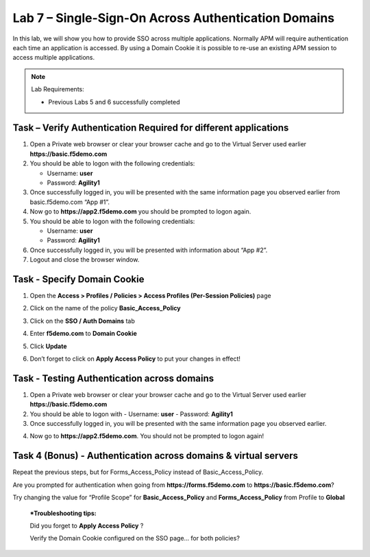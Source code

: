 Lab 7 – Single-Sign-On Across Authentication Domains
----------------------------------------------------

In this lab, we will show you how to provide SSO across multiple
applications. Normally APM will require authentication each time an
application is accessed. By using a Domain Cookie it is possible to
re-use an existing APM session to access multiple applications.


.. NOTE::
  Lab Requirements:

  - Previous Labs 5 and 6 successfully completed


Task – Verify Authentication Required for different applications
~~~~~~~~~~~~~~~~~~~~~~~~~~~~~~~~~~~~~~~~~~~~~~~~~~~~~~~~~~~~~~~~

#. Open a Private web browser or clear your browser cache and go to the
   Virtual Server used earlier **https://basic.f5demo.com**

#. You should be able to logon with the following credentials:

   -  Username: **user**

   -  Password: **Agility1**

#. Once successfully logged in, you will be presented with the same
   information page you observed earlier from basic.f5demo.com “App #1”.

#. Now go to **https://app2.f5demo.com** you should be prompted to logon
   again.

#. You should be able to logon with the following credentials:

   -  Username: **user**

   -  Password: **Agility1**

#. Once successfully logged in, you will be presented with information
   about “App #2”.

#. Logout and close the browser window.


Task - Specify Domain Cookie
~~~~~~~~~~~~~~~~~~~~~~~~~~~~

#. Open the **Access > Profiles / Policies > Access Profiles
   (Per-Session Policies)** page

#. Click on the name of the policy **Basic\_Access\_Policy**

#. Click on the **SSO / Auth Domains** tab

#. Enter **f5demo.com** to **Domain Cookie**

   |image80|

#. Click **Update**

#. Don’t forget to click on **Apply Access Policy** to put your changes
   in effect!


Task - Testing Authentication across domains
~~~~~~~~~~~~~~~~~~~~~~~~~~~~~~~~~~~~~~~~~~~~

#. Open a Private web browser or clear your browser cache and go to the
   Virtual Server used earlier **https://basic.f5demo.com**

#. You should be able to logon with
   - Username: **user**
   - Password: **Agility1**

#. Once successfully logged in, you will be presented with the same
   information page you observed earlier.

4. Now go to **https://app2.f5demo.com**.
   You should not be prompted to logon again!


Task 4 (Bonus) - Authentication across domains & virtual servers
~~~~~~~~~~~~~~~~~~~~~~~~~~~~~~~~~~~~~~~~~~~~~~~~~~~~~~~~~~~~~~~~

Repeat the previous steps, but for Forms\_Access\_Policy instead of
Basic\_Access\_Policy.

Are you prompted for authentication when going from
**https://forms.f5demo.com** to **https://basic.f5demo.com**?

Try changing the value for “Profile Scope” for **Basic\_Access\_Policy**
and **Forms\_Access\_Policy** from Profile to **Global**

    ***Troubleshooting tips:**

    Did you forget to **Apply Access Policy** ?

    Verify the Domain Cookie configured on the SSO page… for both
    policies?


.. |image80| image:: media/image74.png
   :width: 4.04167in
   :height: 2.46771in
